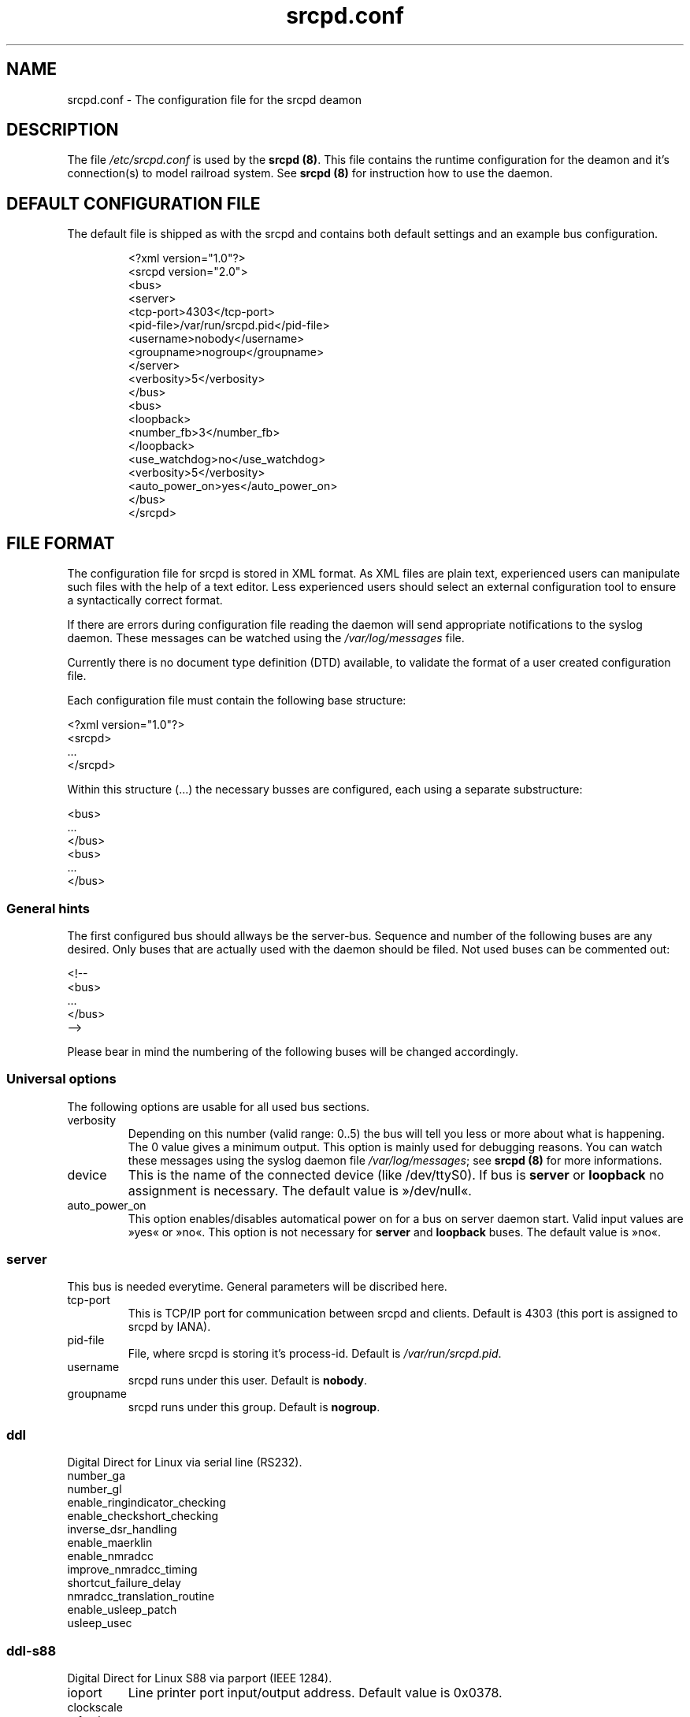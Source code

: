.TH srcpd.conf 5 "December 29, 2007"
.\"
.\"
.SH "NAME"
srcpd.conf \- The configuration file for the srcpd deamon
.\"
.\"
.SH "DESCRIPTION"
The file \fI/etc/srcpd.conf\fP is used by the \fB srcpd (8)\fP.
This file contains the runtime configuration for the deamon
and it's connection(s) to model railroad system.
See
.BR srcpd\ (8)
for instruction how to use the daemon.
.\"
.\"
.SH "DEFAULT CONFIGURATION FILE"

.PP
The default file is shipped as with the srcpd and contains both
default settings and an example bus configuration.

.RS
.nf
<?xml version="1.0"?>
<srcpd version="2.0">
  <bus>
    <server>
      <tcp-port>4303</tcp-port>
      <pid-file>/var/run/srcpd.pid</pid-file>
      <username>nobody</username>
      <groupname>nogroup</groupname>
    </server>
    <verbosity>5</verbosity>
  </bus>
  <bus>
    <loopback>
      <number_fb>3</number_fb>
    </loopback>
    <use_watchdog>no</use_watchdog>
    <verbosity>5</verbosity>
    <auto_power_on>yes</auto_power_on>
  </bus>
</srcpd>
.fi
.RE

.SH "FILE FORMAT"

.PP
The configuration file for srcpd is stored in XML format. As XML
files are plain text, experienced users can manipulate such files with
the help of a text editor. Less experienced users should select an
external configuration tool to ensure a syntactically correct format.
.PP
If there are errors during configuration file reading the daemon will
send appropriate notifications to the syslog daemon. These messages can
be watched using the \fI/var/log/messages\fP file.
.PP
Currently there is no document type definition (DTD) available, to
validate the format of a user created configuration file.
.PP
Each configuration file must contain the following base structure:

.nf
    <?xml version="1.0"?>
    <srcpd>
    ...
    </srcpd>
.fi

.PP
Within this structure (...) the necessary busses are configured, each
using a separate substructure:
.PP
.nf
    <bus>
    ...
    </bus>
    <bus>
    ...
    </bus>
.fi
.\"
.\"
.SS General hints
.PP
The first configured bus should allways be the server-bus. Sequence and
number of the following buses are any desired. Only buses that are
actually used with the daemon should be filed. Not used buses can be
commented out:
.PP
.nf
    <!--
    <bus>
    ...
    </bus>
    -->
.fi

.PP
Please bear in mind the numbering of the following buses will be changed
accordingly.
.\"
.\"
.SS Universal options
.PP
The following options are usable for all used bus sections.
.TP
verbosity
Depending on this number (valid range: 0..5) the bus will tell you less
or more about what is happening. The 0 value gives a minimum output.
This option is mainly used for debugging reasons. You can watch these
messages using the syslog daemon file \fI/var/log/messages\fP; see
\fBsrcpd\ (8)\fP for more informations.
.TP
device
This is the name of the connected device (like /dev/ttyS0). If bus is
\fBserver\fP or \fBloopback\fP no assignment is necessary. The default
value is »/dev/null«.
.TP
auto_power_on
This option enables/disables automatical power on for a bus on server
daemon start. Valid input values are »yes« or »no«. This option
is not necessary for \fBserver\fP and \fBloopback\fP buses. The default
value is »no«.
.\"
.\"
.SS server
.PP
This bus is needed everytime. General parameters will be discribed here.
.TP
tcp-port
This is TCP/IP port for communication between srcpd and clients.
Default is 4303 (this port is assigned to srcpd by IANA).
.TP
pid-file
File, where srcpd is storing it's process-id. Default is
\fI/var/run/srcpd.pid\fP.
.TP
username
srcpd runs under this user. Default is \fBnobody\fP.
.TP
groupname
srcpd runs under this group. Default is \fBnogroup\fP.
.\"
.\"
.SS ddl
.PP
Digital Direct for Linux via serial line (RS232).
.TP
number_ga
.TP
number_gl
.TP
enable_ringindicator_checking
.TP
enable_checkshort_checking
.TP
inverse_dsr_handling
.TP
enable_maerklin
.TP
enable_nmradcc
.TP
improve_nmradcc_timing
.TP
shortcut_failure_delay
.TP
nmradcc_translation_routine
.TP
enable_usleep_patch
.TP
usleep_usec
.\"
.\"
.SS ddl-s88
.PP
Digital Direct for Linux S88 via parport (IEEE 1284).
.TP
ioport
Line printer port input/output address. Default value is 0x0378.
.TP
clockscale
.TP
refresh
.TP
p_time
.TP
number_fb_1
.TP
number_fb_2
.TP
number_fb_3
.TP
number_fb_4
.\"
.\"
.SS hsi-88
.PP
This driver supports the HSI-88 device from Littfinski connected
via the serial port. An USB2Serial converter should work fine. The serial
line settings are fixed to 9600\ baud and cannot be changed. Sum of all
feedback-modules must be less or equal to 31, otherwise you will get an
errormessage.
.TP
number_fb_left
HSI-88 has three lines for S88-bus. This value is number of feedback-modules
(with 16 inputs) connected to line called left. If you use feedback-modules
with 8 inputs, 2 modules are counted as one.
.TP
number_fb_center
HSI-88 has three lines for S88-bus. This value is number of feedback-modules
(with 16 inputs) connected to line called center. If you use feedback-modules
with 8 inputs, 2 modules are counted as one.
.TP
number_fb_right
HSI-88 has three lines for S88-bus. This value is number of feedback-modules
(with 16 inputs) connected to line called right. If you use feedback-modules
with 8 inputs, 2 modules are counted as one.
.TP
fb_delay_time_0
This is the time an feedback input must be zero, before zero is delivered to
clients. Time is milliseconds. With this feature you can compensate bad
feedback in a specific range. The default value is 0\ ms.
.TP
refresh
The time in microseconds after srcpd will read feedback from HSI-88. The
default value is 10000\ µs.
.\"
.\"
.SS i2c-dev
.PP
Bus driver for i2c-dev interface of the Linux kernel, can be used to
access hardware found on http://www.matronix.de/.
.TP
multiplex_buses
.TP
ga_hardware_inverters
.TP
ga_reset_device
.\"
.\"
.SS intellibox
.PP
This driver supports the Intellibox device from Uhlenbrock connected
via the serial port. Only extended mode commands are used. Programming
decoders is currently implemented for DCC only. Possible values for speed
of serial port are 2400\ baud, 4800\ baud, 9600\ baud, 19200\ baud and
38400\ baud.
.TP
fb_delay_time_0
This is the time in milliseconds a feedback input must be zero, before
this value is delivered to clients. With this feature you can compensate
bad feedback in a specific range. The default value is 0\ ms.
.TP
pause_between_commands
This is the time in milliseconds between two commands the driver must
wait. The exact value should be hand tuned. If the system does not
respond or drops commands try to increase this value. Default is 250\ ms.
.TP
number_ga
This is the number of GA. Supported range is 0..1024. A value of 0 means no
GA available. Default is 256.
.TP
number_gl
Like the number of GA this number gives the maximum address. Supported range
is 0..10239. A value of 0 means no GL available. Default is 80.
.TP
number_fb
This is the number of S88 modules attached to the Intellibox device.
The maximum valid number is 31. The default is 0 (no modules are attached).
Please note that Loconet is currently not supported.
.\"
.\"
.SS li100, li100usb
.PP
This driver connects with the LI100, LI100F, LI101F or LI-USB devices from
Lenz connected via the serial port/USB-interface. An USB2Serial converter
should not be used. The serial line settings are depending on type of
interface. For LI-USB it's fixed to 57600\ baud with no chance to change.
Autodetection of serial port interface speed is currently under
construction. If connection fails, try restart of srcpd with an other
speed. Possible values are 9600\ baud, 19200\ baud, 38400\ baud,
57600\ baud and 115200\ baud, depending on your interface.
.TP
fb_delay_time_0
This is the time in milliseconds an feedback input must be zero, before
this value is delivered to clients. With this feature you can compensate
bad feedback in a specific range. The default value is 0\ ms.
.TP
number_ga
This is the number of GA. Supported range is 0..1024. A value of 0 means no
GA available. Default is 99 (LI-USB 9999).
.TP
number_gl
Like the number of GA this number gives the maximum address. Supported range
is 0..9999. A value of 0 means no GL available. Default is 99 (LI-USB 9999).
.TP
number_fb
This is the number of RS modules attached to the Lenz device.
It can be as large as 512. It's assumed, that one modul has 8 inputs.
A value of 0 means no FB available. Default is 256 (LI-USB 512).
.\"
.\"
.SS loopback
.PP
This bus does not connect to real hardware. It is used primarily
for development tasks but may be useful for real installations too.
Every command on this bus does only have an echo effect on the INFO
sessions. This device may be used as virtual device for communication
tasks.
.TP
number_ga
This is the number of GA devices. Default is 256.
.TP
number_gl
Like the number of GA this number gives the maximum address.
Default is 80
.TP
number_fb
This is the number of feedback devices. Default is 0 (no device).
.\"
.\"
.SS m605x
.PP
This supports communication with the 6051 or 6050 devices from Maerklin
connected via the serial port. An USB2Serial converter should work
fine. The serial line settings are fixed to 2400\ baud 8N2 and cannot
be changed.
.TP
m6020mode
In this mode the srcpd does not sent the 4 functions. This
is a feature of the 6021 only.
.TP
p_time
This is the time the driver code waits until it recognized the input
change in milliseconds. This feature may support a debounce found in
the hardware. The default value is 0\ ms.
.TP
ga_min_activetime
The time in milliseconds a GA device needs to be in active state. The
absolute minimum is 75\ ms and is needed for stable communication with
the 6051. The default value is 75\ ms.
.TP
pause_between_commands
This is the time between two commands the drivers must wait. The exact
values should be hand tuned. If the system does not respond or drops
commands try to increase this value. Default is 200\ ms.
.TP
pause_between_bytes
This is the time the driver waits between 2 bytes in multi-byte commands.
The hardware handshake does not work with all devices so this parameter
was introduced to support it. The default is 2\ ms.
.TP
number_ga
This is the number of GA. This parameter does not have a real effect
since the interface supports the addresses 1..256 only. Keep the
default value 256 untouched.
.TP
number_gl
Like the number of GA this number gives the maximum address. Since this
number is limited to 80, keep the default value 80 untouched.
.TP
number_fb
This is the number of 6088 modules attached to the 6051/6050 device.
The valid range is from 0..31. The default value is 0 (no modules are
attached). Please note that 6088 modules attached to other devices
(memory) cannot be accessed.
.\"
.\"
.SS selectrix
.PP
Selectrix CC-2000 and Rautenhaus SLX852.
.TP
number_ga
.TP
number_gl
.TP
number_fb
.TP
controller
.\"
.\"
.SS zimo
.PP
Zimo MX1
.TP
number_ga
.TP
number_gl
.TP
number_fb
.TP
p_time
.\"
.\"
.SH FILES
.I /etc/srcpd.conf
.\"
.SH "SEE ALSO"
.BR srcpd\ (8)
.\"
.\"
.SH "AUTHORS"
This man page was written by
Matthias Trute (mtrute@users.sourceforge.net),
Frank Schimschke (schmischi@users.sourceforge.net) and
Guido Scholz (gscholz@users.sourceforge.net).
